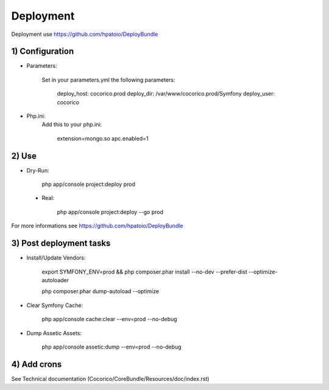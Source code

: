 Deployment
==========

Deployment use https://github.com/hpatoio/DeployBundle

1) Configuration
----------------

* Parameters:

    Set in your parameters.yml the following parameters:

        deploy_host: cocorico.prod
        deploy_dir: /var/www/cocorico.prod/Symfony
        deploy_user: cocorico

* Php.ini:
    Add this to your php.ini:

        extension=mongo.so
        apc.enabled=1

2) Use
------

* Dry-Run:

    php app/console project:deploy prod

 * Real:

    php app/console project:deploy --go prod

For more informations see https://github.com/hpatoio/DeployBundle


3) Post deployment tasks
------------------------

* Install/Update Vendors:

    export SYMFONY_ENV=prod && php composer.phar install --no-dev --prefer-dist --optimize-autoloader

    php composer.phar dump-autoload --optimize

* Clear Symfony Cache:

    php app/console cache:clear --env=prod --no-debug

* Dump Assetic Assets:

    php app/console assetic:dump --env=prod --no-debug


4) Add crons
------------

See Technical documentation (Cocorico/CoreBundle/Resources/doc/index.rst) 

